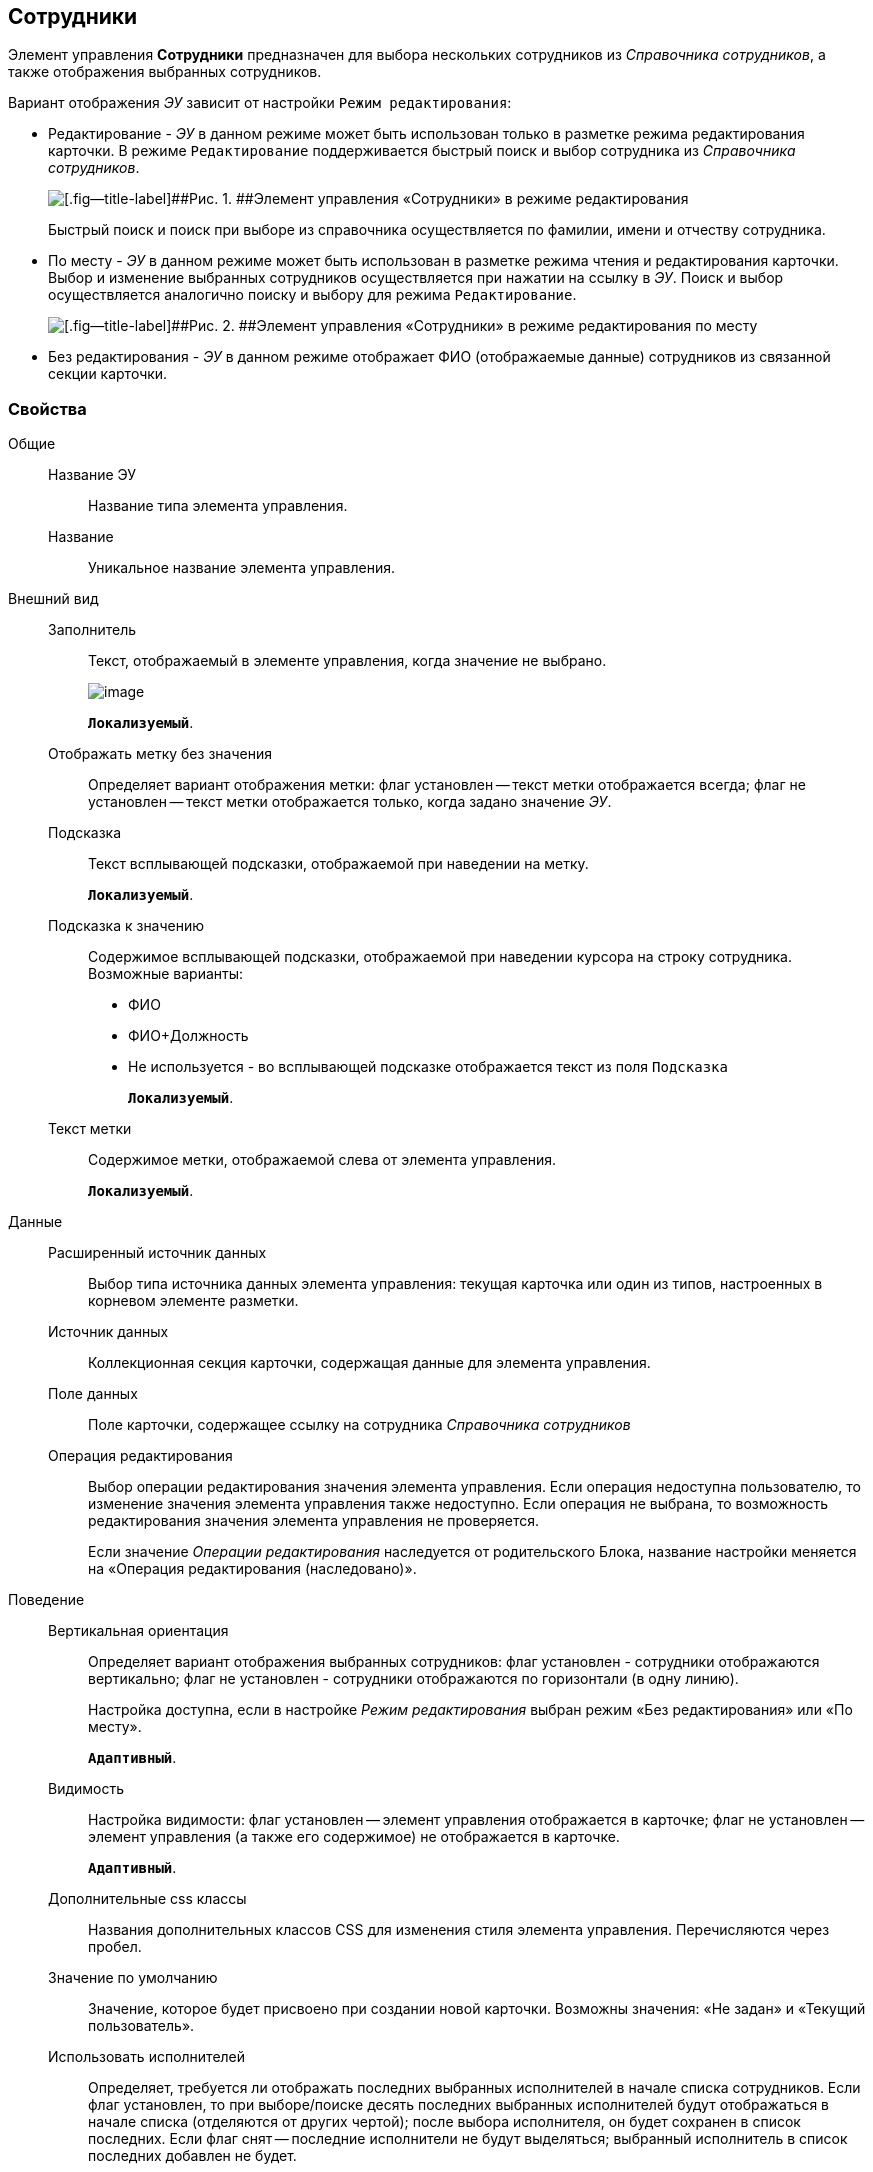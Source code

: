 
== Сотрудники

Элемент управления [.ph .uicontrol]*Сотрудники* предназначен для выбора нескольких сотрудников из [.dfn .term]_Справочника сотрудников_, а также отображения выбранных сотрудников.

Вариант отображения [.dfn .term]_ЭУ_ зависит от настройки `Режим     редактирования`:

* Редактирование - [.dfn .term]_ЭУ_ в данном режиме может быть использован только в разметке режима редактирования карточки. В режиме `Редактирование` поддерживается быстрый поиск и выбор сотрудника из [.dfn .term]_Справочника сотрудников_.
+
image::ct_employees_editmode.png[[.fig--title-label]##Рис. 1. ##Элемент управления «Сотрудники» в режиме редактирования]
+
Быстрый поиск и поиск при выборе из справочника осуществляется по фамилии, имени и отчеству сотрудника.
* По месту - [.dfn .term]_ЭУ_ в данном режиме может быть использован в разметке режима чтения и редактирования карточки. Выбор и изменение выбранных сотрудников осуществляется при нажатии на ссылку в [.dfn .term]_ЭУ_. Поиск и выбор осуществляется аналогично поиску и выбору для режима `Редактирование`.
+
image::ct_employees_placemode.png[[.fig--title-label]##Рис. 2. ##Элемент управления «Сотрудники» в режиме редактирования по месту]
* Без редактирования - [.dfn .term]_ЭУ_ в данном режиме отображает ФИО (отображаемые данные) сотрудников из связанной секции карточки.

=== Свойства

Общие::
Название ЭУ:::
Название типа элемента управления.
Название:::
Уникальное название элемента управления.
Внешний вид::
Заполнитель:::
Текст, отображаемый в элементе управления, когда значение не выбрано.
+
image::controls_employees_sample_empty.png[image]
+
`*Локализуемый*`.
Отображать метку без значения:::
Определяет вариант отображения метки: флаг установлен -- текст метки отображается всегда; флаг не установлен -- текст метки отображается только, когда задано значение [.dfn .term]_ЭУ_.
Подсказка:::
Текст всплывающей подсказки, отображаемой при наведении на метку.
+
`*Локализуемый*`.
+
Подсказка к значению:::
Содержимое всплывающей подсказки, отображаемой при наведении курсора на строку сотрудника. Возможные варианты:
+
* ФИО
* ФИО+Должность
* Не используется - во всплывающей подсказке отображается текст из поля [.kbd .ph .userinput]`Подсказка`
+
`*Локализуемый*`.
Текст метки:::
Содержимое метки, отображаемой слева от элемента управления.
+
`*Локализуемый*`.

Данные::
Расширенный источник данных:::
Выбор типа источника данных элемента управления: текущая карточка или один из типов, настроенных в корневом элементе разметки.
Источник данных:::
Коллекционная секция карточки, содержащая данные для элемента управления.
Поле данных:::
Поле карточки, содержащее ссылку на сотрудника [.dfn .term]_Справочника сотрудников_
Операция редактирования:::
Выбор операции редактирования значения элемента управления. Если операция недоступна пользователю, то изменение значения элемента управления также недоступно. Если операция не выбрана, то возможность редактирования значения элемента управления не проверяется.
+
Если значение [.dfn .term]_Операции редактирования_ наследуется от родительского Блока, название настройки меняется на «Операция редактирования (наследовано)».
Поведение::
Вертикальная ориентация:::
Определяет вариант отображения выбранных сотрудников: флаг установлен - сотрудники отображаются вертикально; флаг не установлен - сотрудники отображаются по горизонтали (в одну линию).
+
Настройка доступна, если в настройке [.dfn .term]_Режим редактирования_ выбран режим «Без редактирования» или «По месту».
+
`*Адаптивный*`.
Видимость:::
Настройка видимости: флаг установлен -- элемент управления отображается в карточке; флаг не установлен -- элемент управления (а также его содержимое) не отображается в карточке.
+
`*Адаптивный*`.
Дополнительные css классы:::
Названия дополнительных классов CSS для изменения стиля элемента управления. Перечисляются через пробел.
Значение по умолчанию:::
Значение, которое будет присвоено при создании новой карточки. Возможны значения: «Не задан» и «Текущий пользователь».
Использовать исполнителей:::
Определяет, требуется ли отображать последних выбранных исполнителей в начале списка сотрудников. Если флаг установлен, то при выборе/поиске десять последних выбранных исполнителей будут отображаться в начале списка (отделяются от других чертой); после выбора исполнителя, он будет сохранен в список последних. Если флаг снят -- последние исполнители не будут выделяться; выбранный исполнитель в список последних добавлен не будет.
+
Данная настройка предназначена только для карточек Задание и Группа заданий, разметки редактирования. Список последних выбранных исполнителей хранится в карточке пользователя, является общим для {wc}а и Windows-клиента, является общим для элементов управления Сотрудники и xref:Control_employee.adoc[Сотрудник].
Обязательное:::
Определяет требование к заполнению значения [.dfn .term]_ЭУ_ до сохранения карточки: флаг установлен -- значение должно быть присвоено, иначе карточка не будет сохранена ([.dfn .term]_ЭУ_ помечается предупреждающим сообщением); флаг не установлен -- присваивать значение не обязательно.
Операция редактирования для видимости:::
Определяет операцию, которая должна быть доступна пользователю для показа данного элемента управления. Действие настройки зависит от значения настройки [.dfn .term]_Видимость_:
+
* флаг `*Видимость*` установлен, [.dfn .term]_операция редактирования для видимости_ выбрана -- видимость элемента определяется доступностью пользователю выбранной операции редактирования;
* флаг `*Видимость*` установлен, [.dfn .term]_операция редактирования для видимости_ НЕ выбрана -- ЭУ всегда отображается;
* флаг `*Видимость*` НЕ установлен -- ЭУ всегда скрыт.
Отключен:::
При установленном флаге отключает возможность изменения значения элемента управления. Работает совместно со свойством «Операция редактирования»: если одно из свойств запрещает редактирования -- редактирование будет запрещено.
+
`*Адаптивный*`.
Переходить по TAB:::
Определяет пользовательскую последовательность очередности обхода карточки по кнопке [.ph .uicontrol]*TAB*. Флаг установлен -- переход по кнопке [.ph .uicontrol]*TAB* разрешен.
Последние выбранные:::
Определяет, требуется ли отображать последних выбранных сотрудников в начале списка сотрудников. Флаг установлен - при выборе сотрудника десять последних выбранных сотрудников перемещаются в начало списка. Последние сотрудники отделяются от других чертой.
Режим редактирования:::
Определяет вариант отображения элемента управления и возможность изменения его значения:
+
* "По месту" -- значение изменяется в отдельном окне, которое открывается при щелчке мыши по элементу управления. Данный вариант подходит как для разметки режима редактирования, так и для разметки режима просмотра карточки.
* "Редактирование" -- значение изменяется непосредственно в элементе управления. Данный вариант может быть выбран в разметке режима редактирования и просмотра.
+
Если элемент с режимом "Редактирование" добавлен в разметку просмотра, необходимо самостоятельно обеспечить возможность сохранения его значения с использованием скриптов карточек.
* "Без редактирования" -- значение изменить нельзя.
Стандартный css класс:::
Название CSS класса, в котором определен стандартный стиль элемента управления.
События::
Перед добавлением сотрудника:::
Вызывается перед добавлением сотрудника.
Перед закрытием окна редактирования:::
Вызывается перед закрытием окна редактирования в режиме редактирования "По месту".
Перед открытием окна редактирования:::
Вызывается перед открытием окна редактирования в режиме редактирования "По месту".
Перед удалением сотрудника:::
Вызывается перед удалением сотрудника.
После добавления сотрудника:::
Вызывается после добавления сотрудника.
После закрытия окна редактирования:::
Вызывается после закрытия окна редактирования в режиме редактирования "По месту".
После открытия окна редактирования:::
Вызывается после открытия окна редактирования в режиме редактирования "По месту".
После удаления сотрудника:::
Вызывается после удаления сотрудника.
При наведении курсора:::
Вызывается при входе курсора мыши в область элемента управления.
При отведении курсора:::
Вызывается, когда курсор мыши покидает область элемента управления.
При получении фокуса:::
Вызывается, когда элемент управления выбирается.
При потере фокуса:::
Вызывается, когда выбор переходит к другому элементу управления.
При щелчке:::
Вызывается при щелчке мыши по любой области элемента управления.
